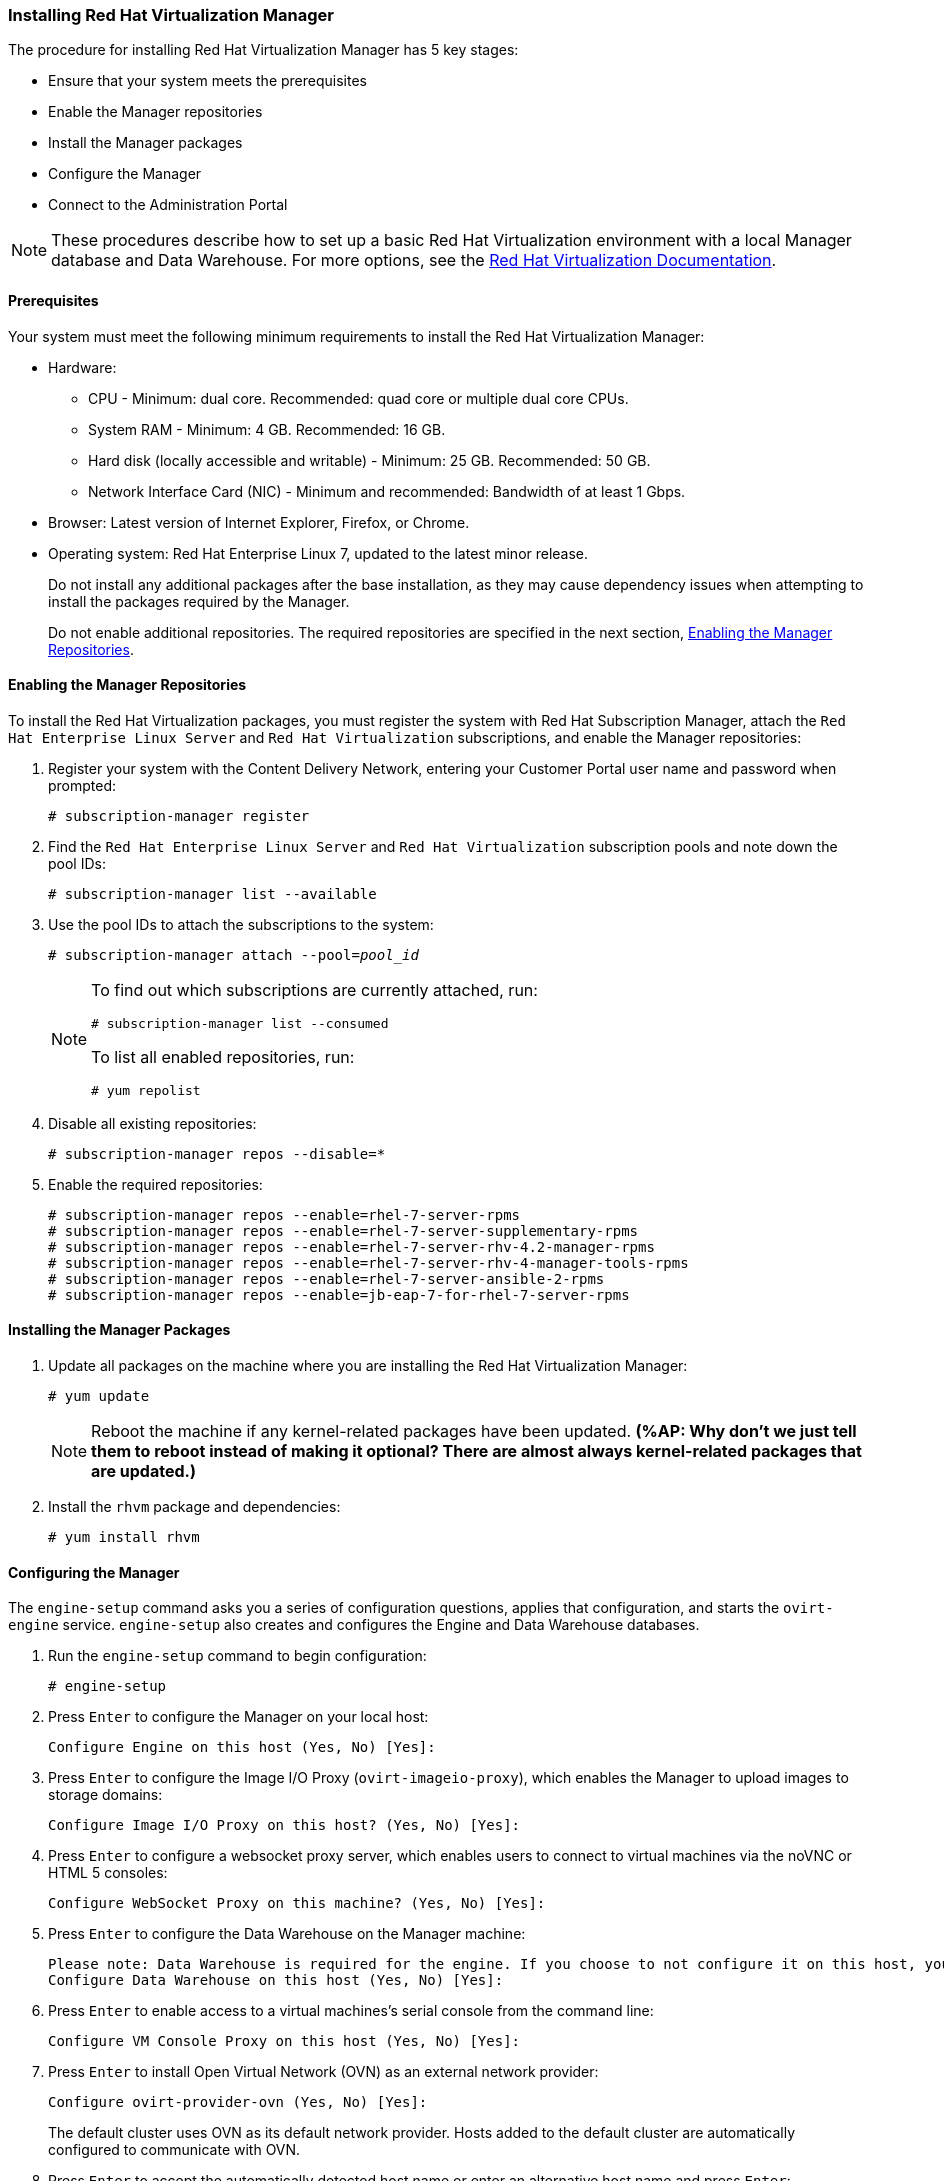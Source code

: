 [[Installing_Red_Hat_Virtualization_Manager]]
=== Installing Red Hat Virtualization Manager

The procedure for installing Red Hat Virtualization Manager has 5 key stages:

* Ensure that your system meets the prerequisites
* Enable the Manager repositories
* Install the Manager packages
* Configure the Manager
* Connect to the Administration Portal

[NOTE]
====
These procedures describe how to set up a basic Red Hat Virtualization environment with a local Manager database and Data Warehouse. For more options, see the link:https://access.redhat.com/documentation/en/red-hat-virtualization/[Red Hat Virtualization Documentation].
====

[discrete]
==== Prerequisites

Your system must meet the following minimum requirements to install the Red Hat Virtualization Manager:

* Hardware:
** CPU - Minimum: dual core. Recommended: quad core or multiple dual core CPUs.
** System RAM - Minimum: 4 GB. Recommended: 16 GB.
** Hard disk (locally accessible and writable) - Minimum: 25 GB. Recommended: 50 GB.
** Network Interface Card (NIC) - Minimum and recommended: Bandwidth of at least 1 Gbps.

* Browser: Latest version of Internet Explorer, Firefox, or Chrome.
* Operating system: Red Hat Enterprise Linux 7, updated to the latest minor release.
+
Do not install any additional packages after the base installation, as they may cause dependency issues when attempting to install the packages required by the Manager.
+
Do not enable additional repositories. The required repositories are specified in the next section, xref:Enabling_the_Manager_Repositories[Enabling the Manager Repositories].

[[Enabling_the_Manager_Repositories]]
[discrete]
==== Enabling the Manager Repositories

To install the Red Hat Virtualization packages, you must register the system with Red Hat Subscription Manager, attach the `Red Hat Enterprise Linux Server` and `Red Hat Virtualization` subscriptions, and enable the Manager repositories:

. Register your system with the Content Delivery Network, entering your Customer Portal user name and password when prompted: 
+
[options="nowrap" subs="+quotes,verbatim"]
----
# subscription-manager register
----

. Find the `Red Hat Enterprise Linux Server` and `Red Hat Virtualization` subscription pools and note down the pool IDs: 
+
[options="nowrap" subs="+quotes,verbatim"]
----
# subscription-manager list --available
----

. Use the pool IDs to attach the subscriptions to the system: 
+
[options="nowrap" subs="+quotes,verbatim"]
----
# subscription-manager attach --pool=_pool_id_
----
+
[NOTE]
====
To find out which subscriptions are currently attached, run:
[options="nowrap" subs="+quotes,verbatim"]
----
# subscription-manager list --consumed
----
To list all enabled repositories, run:
[options="nowrap" subs="+quotes,verbatim"]
----
# yum repolist
----
====

. Disable all existing repositories: 
+
[options="nowrap" subs="+quotes,verbatim"]
----
# subscription-manager repos --disable=*
----

. Enable the required repositories:
+
[options="nowrap" subs="+quotes,verbatim"]
----
# subscription-manager repos --enable=rhel-7-server-rpms
# subscription-manager repos --enable=rhel-7-server-supplementary-rpms
# subscription-manager repos --enable=rhel-7-server-rhv-4.2-manager-rpms
# subscription-manager repos --enable=rhel-7-server-rhv-4-manager-tools-rpms
# subscription-manager repos --enable=rhel-7-server-ansible-2-rpms
# subscription-manager repos --enable=jb-eap-7-for-rhel-7-server-rpms
----

[discrete]
==== Installing the Manager Packages

. Update all packages on the machine where you are installing the Red Hat Virtualization Manager: 
+
[options="nowrap" subs="+quotes,verbatim"]
----
# yum update
----
+
[NOTE]
====
Reboot the machine if any kernel-related packages have been updated. *(%AP: Why don't we just tell them to reboot instead of making it optional? There are almost always kernel-related packages that are updated.)*
====
+
. Install the `rhvm` package and dependencies:
+
[options="nowrap" subs="+quotes,verbatim"]
----
# yum install rhvm
----

[discrete]
==== Configuring the Manager

The `engine-setup` command asks you a series of configuration questions, applies that configuration, and starts the `ovirt-engine` service. `engine-setup` also creates and configures the Engine and Data Warehouse databases.

. Run the `engine-setup` command to begin configuration: 
+
[options="nowrap" subs="+quotes,verbatim"]
----
# engine-setup
----

. Press `Enter` to configure the Manager on your local host: 
+
[options="nowrap" subs="+quotes,verbatim"]
----
Configure Engine on this host (Yes, No) [Yes]:
----

. Press `Enter` to configure the Image I/O Proxy (`ovirt-imageio-proxy`), which enables the Manager to upload images to storage domains: 
+
[options="nowrap" subs="+quotes,verbatim"]
----
Configure Image I/O Proxy on this host? (Yes, No) [Yes]:
----

. Press `Enter` to configure a websocket proxy server, which enables users to connect to virtual machines via the noVNC or HTML 5 consoles: 
+
[options="nowrap" subs="+quotes,verbatim"]
----
Configure WebSocket Proxy on this machine? (Yes, No) [Yes]:
----

. Press `Enter` to configure the Data Warehouse on the Manager machine:
+
[options="nowrap" subs="+quotes,verbatim"]
----
Please note: Data Warehouse is required for the engine. If you choose to not configure it on this host, you have to configure it on a remote host, and then configure the engine on this host so that it can access the database of the remote Data Warehouse host. 
Configure Data Warehouse on this host (Yes, No) [Yes]:
----

. Press `Enter` to enable access to a virtual machines's serial console from the command line:
+
[options="nowrap" subs="+quotes,verbatim"]
----
Configure VM Console Proxy on this host (Yes, No) [Yes]:
----

. Press `Enter` to install Open Virtual Network (OVN) as an external network provider:
+
[options="nowrap" subs="+quotes,verbatim"]
----
Configure ovirt-provider-ovn (Yes, No) [Yes]:
----
+
The default cluster uses OVN as its default network provider. Hosts added to the default cluster are automatically configured to communicate with OVN.

. Press `Enter` to accept the automatically detected host name or enter an alternative host name and press `Enter`:
+
[options="nowrap" subs="+quotes,verbatim"]
----
Host fully qualified DNS name of this server [_autodetected host name_]: 
----
+
If you are using virtual hosts, the automatically detected host name may be incorrect.

. Press `Enter` to configure Firewalld as the default firewall:
+
[options="nowrap" subs="+quotes,verbatim"]
----
Setup can automatically configure the firewall on this system.
Note: automatic configuration of the firewall may overwrite current settings.
NOTICE: iptables is deprecated and will be removed in future releases
Do you want Setup to configure the firewall? (Yes, No) [Yes]:
----

. Press `Enter` to create a local Data Warehouse database:
+
[options="nowrap" subs="+quotes,verbatim"]
----
Where is the DWH database located? (Local, Remote) [Local]:
----

. Press `Enter` to automatically configure the Data Warehouse database:
+
----
Setup can configure the local postgresql server automatically for the DWH to run. This may conflict with existing applications.
Would you like Setup to automatically configure postgresql and create DWH database, or prefer to perform that manually? (Automatic, Manual) [Automatic]:
----

. Press `Enter` to create a local Engine database: 
+
[options="nowrap" subs="+quotes,verbatim"]
----
Where is the Engine database located? (Local, Remote) [Local]:
----

. Press `Enter` to create and configure the Engine database automatically:
+
[options="nowrap" subs="+quotes,verbatim"]
----
Setup can configure the local postgresql server automatically for the engine to run. This may conflict with existing applications.
Would you like Setup to automatically configure postgresql and create Engine database, or prefer to perform that manually? (Automatic, Manual) [Automatic]:
----

. Set a password for the automatically created administrative user of the Red Hat Virtualization Manager and press `Enter`:
+
[options="nowrap" subs="+quotes,verbatim"]
----
Engine admin password:
Confirm engine admin password:
----

. Press `Enter` to select both Virt and Gluster modes: 
+
[options="nowrap" subs="+quotes,verbatim"]
----
Application mode (Both, Virt, Gluster) [Both]:
----

. If you installed the OVN provider, press `Enter` to accept the default OVN provider user and specify the OVN provider password:
+
[options="nowrap" subs="+quotes,verbatim"]
----
Use default credentials (admin@internal) for ovirt-provider-ovn (Yes, No) [Yes]:
oVirt OVN provider user[admin@internal]: 
oVirt OVN provider password: 
----

. Press `Enter` to set the default value for the `wipe_after_delete` flag, which wipes the blocks of a virtual disk when the disk is deleted, to `No`: 
+
[options="nowrap" subs="+quotes,verbatim"]
----
Default SAN wipe after delete (Yes, No) [No]:
----

. The Manager uses certificates to communicate securely with its hosts. Press `Enter` to accept the auto-detected domain name for the certificate:
+
[options="nowrap" subs="+quotes,verbatim"]
----
Organization name for certificate [_autodetected domain-based name_]:
----

. Press `Enter` to make the welcome page of the Manager the default page presented by the Apache web server:
+
[options="nowrap" subs="+quotes,verbatim"]
----
Setup can configure the default page of the web server to present the application home page. This may conflict with existing applications.
Do you wish to set the application as the default web page of the server? (Yes, No) [Yes]:
----

. Press `Enter` to secure external SSL (HTTPS) communication between the Manager and the hosts using the self-signed certificate created earlier in the configuration:
+
[options="nowrap" subs="+quotes,verbatim"]
----
Setup can configure apache to use SSL using a certificate issued from the internal CA.
Do you wish Setup to configure that, or prefer to perform that manually? (Automatic, Manual) [Automatic]:
----

. Press `Enter` to configure the Data Warehouse sampling scale:

+
[options="nowrap" subs="+quotes,verbatim"]
----
Please choose Data Warehouse sampling scale:
(1) Basic
(2) Full
(1, 2)[1]:
----
`Basic` reduces the values of `DWH_TABLES_KEEP_HOURLY` to `720` and `DWH_TABLES_KEEP_DAILY` to `0`, easing the load on the Manager machine. This is recommended when the Manager and Data Warehouse are installed on the same machine.

. Review the installation settings and press `Enter` to accept the values and proceed with the installation: 
+
[options="nowrap" subs="+quotes,verbatim"]
----
Please confirm installation settings (OK, Cancel) [OK]:
----
+
When your environment has been configured, `engine-setup` displays details about how to access your environment. `engine-setup` saves your answers to a file that can be used to reconfigure the Manager using the same values and outputs the location of the log file for the Red Hat Virtualization Manager configuration process.

. If you intend to connect your Red Hat Virtualization environment with a directory server, synchronize the system clock with a remote NTP server, to avoid unexpected account expiry issues:
+
[options="nowrap" subs="+quotes,verbatim"]
----
# timedatectl set-ntp yes
----
You must have an NTP service, such as chrony, installed and running.

. Install the certificate authority according to the instructions provided by your browser. You can obtain the certificate authority's certificate by going to `http://_your-manager-fqdn_/ovirt-engine/services/pki-resource?resource=ca-certificate&amp;format=X509-PEM-CA`, replacing _your-manager-fqdn_ with the fully qualified domain name (FQDN) that you provided during the installation.

Proceed to the next section to connect to the Administration Portal as the *admin@internal* user.

